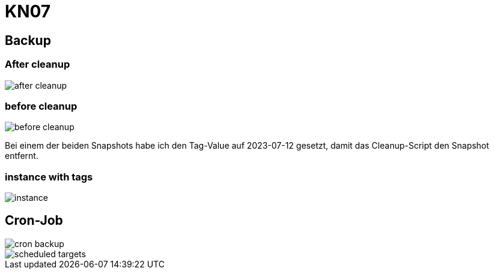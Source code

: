 = KN07

== Backup

=== After cleanup
image::img/after_cleanup.png[]

=== before cleanup
image::img/before_cleanup.png[]

Bei einem der beiden Snapshots habe ich den Tag-Value auf 2023-07-12 gesetzt, damit das Cleanup-Script den Snapshot entfernt.

=== instance with tags
image::img/instance.png[]

== Cron-Job
image::img/cron_backup.png[]
image::img/scheduled_targets.png[]
